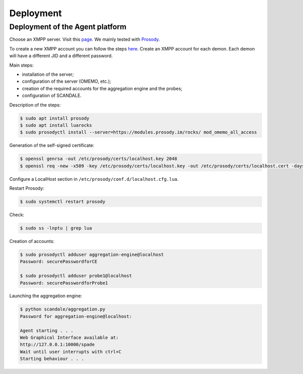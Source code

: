 Deployment
==========

Deployment of the Agent platform
--------------------------------

Choose an XMPP server. Visit this `page <https://xmpp.org/software/servers.html>`_.
We mainly tested with `Prosody <https://prosody.im>`_.

To create a new XMPP account you can follow the steps
`here <https://xmpp.org/getting-started/>`_.
Create an XMPP account for each demon.
Each demon will have a different JID and a different password.

Main steps:

- installation of the server;
- configuration of the server (OMEMO, etc.);
- creation of the required accounts for the aggregation engine and the probes;
- configuration of SCANDALE.

Description of the steps:

.. code-block:: bash

    $ sudo apt install prosody
    $ sudo apt install luarocks
    $ sudo prosodyctl install --server=https://modules.prosody.im/rocks/ mod_omemo_all_access


Generation of the self-signed certificate:

.. code-block:: bash

    $ openssl genrsa -out /etc/prosody/certs/localhost.key 2048
    $ openssl req -new -x509 -key /etc/prosody/certs/localhost.key -out /etc/prosody/certs/localhost.cert -days 1095

Configure a LocalHost section in ``/etc/prosody/conf.d/localhost.cfg.lua``.


Restart Prosody:

.. code-block:: bash

    $ sudo systemctl restart prosody


Check:

.. code-block:: bash

    $ sudo ss -lnptu | grep lua


Creation of accounts:

.. code-block:: bash

    $ sudo prosodyctl adduser aggregation-engine@localhost
    Password: securePasswordforCE

    $ sudo prosodyctl adduser probe1@localhost
    Password: securePasswordforProbe1



Launching the aggregation engine:

.. code-block:: bash

    $ python scandale/aggregation.py
    Password for aggregation-engine@localhost:

    Agent starting . . .
    Web Graphical Interface available at:
    http://127.0.0.1:10000/spade
    Wait until user interrupts with ctrl+C
    Starting behaviour . . .
